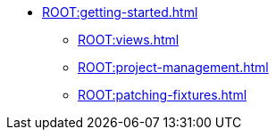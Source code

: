 * xref:ROOT:getting-started.adoc[]
** xref:ROOT:views.adoc[]
** xref:ROOT:project-management.adoc[]
** xref:ROOT:patching-fixtures.adoc[]
